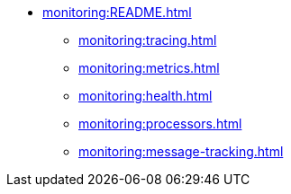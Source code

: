 * xref:monitoring:README.adoc[]
** xref:monitoring:tracing.adoc[]
** xref:monitoring:metrics.adoc[]
** xref:monitoring:health.adoc[]
** xref:monitoring:processors.adoc[]
** xref:monitoring:message-tracking.adoc[]